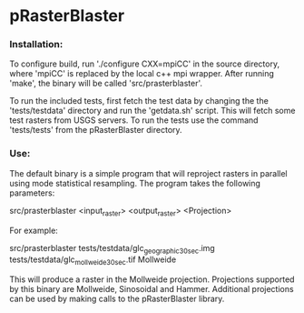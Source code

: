 

* pRasterBlaster 
*** Installation: 
To configure build, run './configure CXX=mpiCC' in the source
directory, where 'mpiCC' is replaced by the local c++ mpi
wrapper. After running 'make', the binary will be called 'src/prasterblaster'. 

To run the included tests, first fetch the test data by changing the
the 'tests/testdata' directory and run the 'getdata.sh' script. This
will fetch some test rasters from USGS servers. To run the tests use
the command 'tests/tests' from the pRasterBlaster directory.

*** Use:
The default binary is a simple program that will reproject rasters in
parallel using mode statistical resampling. The program takes the following parameters:

src/prasterblaster <input_raster> <output_raster> <Projection>

For example:

src/prasterblaster tests/testdata/glc_geographic_30sec.img tests/testdata/glc_mollweide_30sec.tif Mollweide

This will produce a raster in the Mollweide projection. Projections
supported by this binary are Mollweide, Sinosoidal and
Hammer. Additional projections can be used by making calls to the
pRasterBlaster library.
